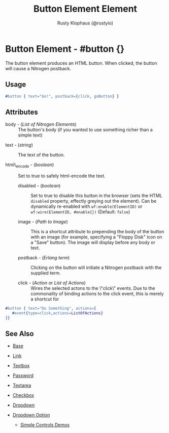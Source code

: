 # vim: sw=3 ts=3 ft=org

#+TITLE: Button Element Element
#+STYLE: <LINK href='../stylesheet.css' rel='stylesheet' type='text/css' />
#+AUTHOR: Rusty Klophaus (@rustyio)
#+OPTIONS:   H:2 num:1 toc:1 \n:nil @:t ::t |:t ^:t -:t f:t *:t <:t
#+EMAIL: 
#+TEXT: [[http://nitrogenproject.com][Home]] | [[file:../index.org][Getting Started]] | [[file:../api.org][API]] | [[file:../elements.org][*Elements*]] | [[file:../actions.org][Actions]] | [[file:../validators.org][Validators]] | [[file:../handlers.org][Handlers]] | [[file:../config.org][Configuration Options]] | [[file:../plugins.org][Plugins]] | [[file:../jquery_mobile_integration.org][Mobile]] | [[file:../troubleshooting.org][Troubleshooting]] | [[file:../about.org][About]]

* Button Element - #button {}

  The button element produces an HTML button. When clicked,
  the button will cause a Nitrogen postback.

** Usage

#+BEGIN_SRC erlang
   #button { text="Go!", postback={click, goButton} }
#+END_SRC

** Attributes

	+ body - (/List of Nitrogen Elements/) :: The button's body (if you wanted
		to use something richer than a simple text)

   + text - (/string/) :: The text of the button.

   + html\_encode - (/boolean/) :: Set to true to safely html-encode the text.

	+ disabled - (/boolean/) :: Set to true to disable this button in the
		browser (sets the HTML =disabled= property, effectly greying out the
		element). Can be dynamically re-enabled with =wf:enable(ElementID)= or
		=wf:wire(ElementID, #enable{})= (Default: =false=)

	+ image - (/Path to Image/) :: This is a shortcut attribute to prepending
		the body of the button with an image (for example, specifying a "Floppy
		Disk" icon on a "Save" button). The image will display before any body or
		text.

	+ postback - (/Erlang term/) :: Clicking on the button will initiate a
		Nitrogen postback with the supplied term.

	+ click - (/Action/ or /List of Actions/) :: Wires the selected actons to
		the \"click\" events.  Due to the commonality of binding actions to the
		click event, this is merely a shortcut for

#+BEGIN_SRC ERLANG
   #button { text="Do Something", actions=[
      #event{type=click,actions=ListOfActions}
   ]}
#+END_SRC

** See Also

   + [[./base.html][Base]]

   + [[./link.html][Link]]

   + [[./textbox.html][Textbox]]

   + [[./password.html][Password]]

   + [[./textarea.html][Textarea]]

   + [[./checkbox.html][Checkbox]]

   + [[./dropdown.html][Dropdown]]

   + [[./option.html][Dropdown Option]]

	+ [[http://nitrogenproject.com/demos/simplecontrols][Simple Controls Demos]]

     
